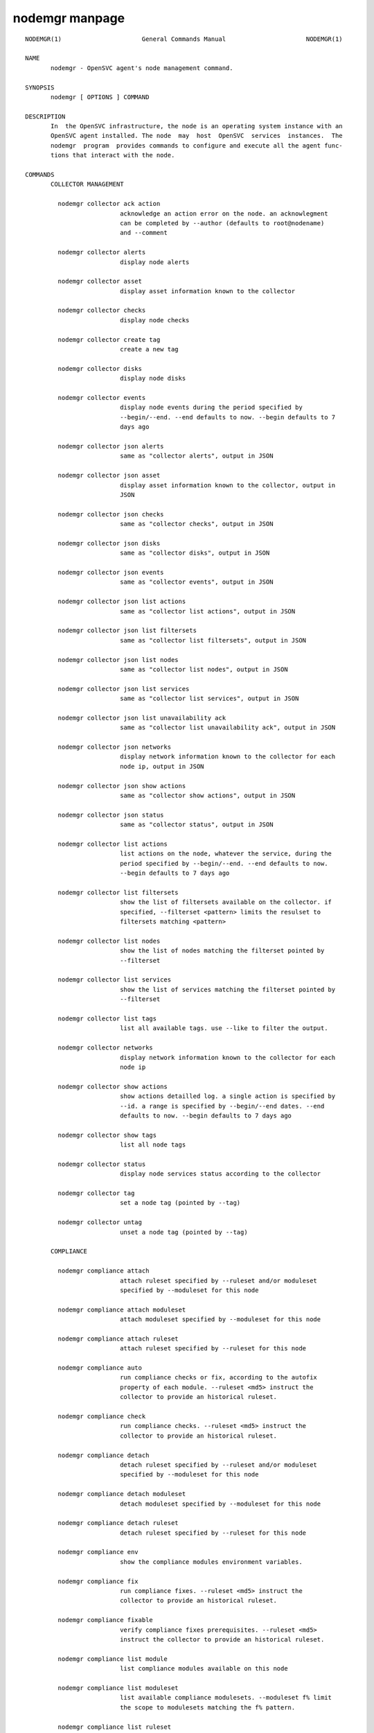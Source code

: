 nodemgr manpage
**************

::

	NODEMGR(1)                      General Commands Manual                      NODEMGR(1)
	
	NAME
	       nodemgr - OpenSVC agent's node management command.
	
	SYNOPSIS
	       nodemgr [ OPTIONS ] COMMAND
	
	DESCRIPTION
	       In  the OpenSVC infrastructure, the node is an operating system instance with an
	       OpenSVC agent installed. The node  may  host  OpenSVC  services  instances.  The
	       nodemgr  program  provides commands to configure and execute all the agent func‐
	       tions that interact with the node.
	
	COMMANDS
	       COLLECTOR MANAGEMENT
	
	         nodemgr collector ack action
	                          acknowledge an action error on the node. an acknowlegment
	                          can be completed by --author (defaults to root@nodename)
	                          and --comment
	
	         nodemgr collector alerts
	                          display node alerts
	
	         nodemgr collector asset
	                          display asset information known to the collector
	
	         nodemgr collector checks
	                          display node checks
	
	         nodemgr collector create tag
	                          create a new tag
	
	         nodemgr collector disks
	                          display node disks
	
	         nodemgr collector events
	                          display node events during the period specified by
	                          --begin/--end. --end defaults to now. --begin defaults to 7
	                          days ago
	
	         nodemgr collector json alerts
	                          same as "collector alerts", output in JSON
	
	         nodemgr collector json asset
	                          display asset information known to the collector, output in
	                          JSON
	
	         nodemgr collector json checks
	                          same as "collector checks", output in JSON
	
	         nodemgr collector json disks
	                          same as "collector disks", output in JSON
	
	         nodemgr collector json events
	                          same as "collector events", output in JSON
	
	         nodemgr collector json list actions
	                          same as "collector list actions", output in JSON
	
	         nodemgr collector json list filtersets
	                          same as "collector list filtersets", output in JSON
	
	         nodemgr collector json list nodes
	                          same as "collector list nodes", output in JSON
	
	         nodemgr collector json list services
	                          same as "collector list services", output in JSON
	
	         nodemgr collector json list unavailability ack
	                          same as "collector list unavailability ack", output in JSON
	
	         nodemgr collector json networks
	                          display network information known to the collector for each
	                          node ip, output in JSON
	
	         nodemgr collector json show actions
	                          same as "collector show actions", output in JSON
	
	         nodemgr collector json status
	                          same as "collector status", output in JSON
	
	         nodemgr collector list actions
	                          list actions on the node, whatever the service, during the
	                          period specified by --begin/--end. --end defaults to now.
	                          --begin defaults to 7 days ago
	
	         nodemgr collector list filtersets
	                          show the list of filtersets available on the collector. if
	                          specified, --filterset <pattern> limits the resulset to
	                          filtersets matching <pattern>
	
	         nodemgr collector list nodes
	                          show the list of nodes matching the filterset pointed by
	                          --filterset
	
	         nodemgr collector list services
	                          show the list of services matching the filterset pointed by
	                          --filterset
	
	         nodemgr collector list tags
	                          list all available tags. use --like to filter the output.
	
	         nodemgr collector networks
	                          display network information known to the collector for each
	                          node ip
	
	         nodemgr collector show actions
	                          show actions detailled log. a single action is specified by
	                          --id. a range is specified by --begin/--end dates. --end
	                          defaults to now. --begin defaults to 7 days ago
	
	         nodemgr collector show tags
	                          list all node tags
	
	         nodemgr collector status
	                          display node services status according to the collector
	
	         nodemgr collector tag
	                          set a node tag (pointed by --tag)
	
	         nodemgr collector untag
	                          unset a node tag (pointed by --tag)
	
	       COMPLIANCE
	
	         nodemgr compliance attach
	                          attach ruleset specified by --ruleset and/or moduleset
	                          specified by --moduleset for this node
	
	         nodemgr compliance attach moduleset
	                          attach moduleset specified by --moduleset for this node
	
	         nodemgr compliance attach ruleset
	                          attach ruleset specified by --ruleset for this node
	
	         nodemgr compliance auto
	                          run compliance checks or fix, according to the autofix
	                          property of each module. --ruleset <md5> instruct the
	                          collector to provide an historical ruleset.
	
	         nodemgr compliance check
	                          run compliance checks. --ruleset <md5> instruct the
	                          collector to provide an historical ruleset.
	
	         nodemgr compliance detach
	                          detach ruleset specified by --ruleset and/or moduleset
	                          specified by --moduleset for this node
	
	         nodemgr compliance detach moduleset
	                          detach moduleset specified by --moduleset for this node
	
	         nodemgr compliance detach ruleset
	                          detach ruleset specified by --ruleset for this node
	
	         nodemgr compliance env
	                          show the compliance modules environment variables.
	
	         nodemgr compliance fix
	                          run compliance fixes. --ruleset <md5> instruct the
	                          collector to provide an historical ruleset.
	
	         nodemgr compliance fixable
	                          verify compliance fixes prerequisites. --ruleset <md5>
	                          instruct the collector to provide an historical ruleset.
	
	         nodemgr compliance list module
	                          list compliance modules available on this node
	
	         nodemgr compliance list moduleset
	                          list available compliance modulesets. --moduleset f% limit
	                          the scope to modulesets matching the f% pattern.
	
	         nodemgr compliance list ruleset
	                          list available compliance rulesets. --ruleset f% limit the
	                          scope to rulesets matching the f% pattern.
	
	         nodemgr compliance show moduleset
	                          show compliance rules applying to this node
	
	         nodemgr compliance show ruleset
	                          show compliance rules applying to this node
	
	         nodemgr compliance show status
	                          show compliance modules status
	
	       MISC
	
	         nodemgr prkey    show persistent reservation key of this node
	
	       NODE ACTIONS
	
	         nodemgr collect stats
	                          write in local files metrics not found in the standard
	                          metrics collector. these files will be fed to the collector
	                          by the 'pushstat' action.
	
	         nodemgr dequeue actions
	                          dequeue and execute actions from the collector's action
	                          queue for this node and its services.
	
	         nodemgr print schedule
	                          print the node tasks schedule
	
	         nodemgr provision
	                          provision the resources described in --resource arguments
	
	         nodemgr reboot   reboot the node
	
	         nodemgr rotate root pw
	                          set a new root password and store it in the collector
	
	         nodemgr scanscsi
	                          scan the scsi hosts in search of new disks
	
	         nodemgr schedule reboot
	                          mark the node for reboot at the next allowed period. the
	                          allowed period is defined by a "reboot" section in
	                          node.conf. the created flag file is
	                          /opt/opensvc/var/REBOOT_FLAG
	
	         nodemgr schedule reboot status
	                          tell if the node is scheduled for reboot
	
	         nodemgr scheduler
	                          run the node task scheduler
	
	         nodemgr schedulers
	                          execute a run of the node and services schedulers. this
	                          action is installed in the system scheduler
	
	         nodemgr shutdown
	                          shutdown the node to powered off state
	
	         nodemgr unschedule reboot
	                          unmark the node for reboot at the next allowed period. the
	                          removed flag file is /opt/opensvc/var/REBOOT_FLAG
	
	         nodemgr updatecomp
	                          upgrade the opensvc compliance modules. the modules must be
	                          available as a tarball behind the node.repo/compliance url.
	
	         nodemgr updatepkg
	                          upgrade the opensvc agent version. the packages must be
	                          available behind the node.repo/packages url.
	
	         nodemgr wol      forge and send udp wake on lan packet to mac address
	                          specified by --mac and --broadcast arguments
	
	       NODE CONFIGURATION EDITION
	
	         nodemgr edit authconfig
	                          open the auth.conf configuration file with the preferred
	                          editor
	
	         nodemgr edit config
	                          open the node.conf configuration file with the preferred
	                          editor
	
	         nodemgr get      get the value of the node configuration parameter pointed
	                          by --param
	
	         nodemgr register
	                          obtain a registration number from the collector, used to
	                          authenticate the node
	
	         nodemgr set      set a node configuration parameter (pointed by --param)
	                          value (pointed by --value)
	
	         nodemgr unset    unset a node configuration parameter (pointed by --param)
	
	       PUSH DATA TO THE COLLECTOR
	
	         nodemgr checks   run node sanity checks, push results to collector
	
	         nodemgr pushasset
	                          push asset information to collector
	
	         nodemgr pushbrocade
	                          push Brocade switch configuration to collector
	
	         nodemgr pushcentera
	                          push EMC Centera configuration to collector
	
	         nodemgr pushdcs
	                          push Datacore configuration to collector
	
	         nodemgr pushdisks
	                          push disks usage information to collector
	
	         nodemgr pushemcvnx
	                          push EMC CX/VNX configuration to collector
	
	         nodemgr pusheva
	                          push HP EVA configuration to collector
	
	         nodemgr pushfreenas
	                          push FreeNAS configuration to collector
	
	         nodemgr pushgcedisks
	                          push Google Compute Engine disks configuration to collector
	
	         nodemgr pushhds
	                          push HDS configuration to collector
	
	         nodemgr pushhp3par
	                          push HP 3par configuration to collector
	
	         nodemgr pushibmds
	                          push IBM DS configuration to collector
	
	         nodemgr pushibmsvc
	                          push IBM SVC configuration to collector
	
	         nodemgr pushnecism
	                          push NEC ISM configuration to collector
	
	         nodemgr pushnetapp
	                          push Netapp configuration to collector
	
	         nodemgr pushnsr
	                          push EMC Networker index to collector
	
	         nodemgr pushpatch
	                          push patch/version list to collector
	
	         nodemgr pushpkg
	                          push package/version list to collector
	
	         nodemgr pushstats
	                          push performance metrics to collector. By default pushed
	                          stats interval begins yesterday at the beginning of the
	                          allowed interval and ends now. This interval can be changed
	                          using --begin/--end parameters. The location where stats
	                          files are looked up can be changed using --stats-dir.
	
	         nodemgr pushsym
	                          push symmetrix configuration to collector
	
	         nodemgr pushvioserver
	                          push IBM VIO server configuration to collector
	
	         nodemgr sysreport
	                          push system report to the collector for archiving and diff
	                          analysis
	
	       SERVICE ACTIONS
	
	         nodemgr discover
	                          discover vservices accessible from this host, cloud nodes
	                          for example
	
	OPTIONS
	       --version
	              show program's version number and exit
	
	       -h, --help
	              show this help message and exit
	
	       --debug
	              debug mode
	
	       --stats-dir=STATS_DIR
	              points the directory where the metrics files are stored for pushstats
	
	       --module=MODULE
	              compliance, set module list
	
	       --moduleset=MODULESET
	              compliance, set moduleset list. The 'all' value can be used  in  conjonc‐
	              tion with detach.
	
	       --ruleset=RULESET
	              compliance,  set ruleset list. The 'all' value can be used in conjonction
	              with detach.
	
	       --filterset=FILTERSET
	              set a filterset to limit collector extractions
	
	       --ruleset-date=RULESET_DATE
	              compliance, use rulesets valid on specified date
	
	       --attach
	              attach the modulesets specified  during  a  compliance  check/fix/fixable
	              command
	
	       --cron cron mode
	
	       --force
	              force action
	
	       --symcli-db-file=SYMCLI_DB_FILE
	              [pushsym  option]  use  symcli offline mode with the specified file. aclx
	              files are expected to be found in the same  directory  and  named  either
	              <symid>.aclx or <same_prefix_as_bin_file>.aclx
	
	       --param=PARAM
	              point a node configuration parameter for the 'get' and 'set' actions
	
	       --value=VALUE
	              set a node configuration parameter value for the 'set --param' action
	
	       --duration=DURATION
	              a  duration  expressed  in  minutes. used with the 'collector ack action'
	              action
	
	       --begin=BEGIN
	              a begin date expressed as 'YYYY-MM-DD hh:mm'. used  with  the  'collector
	              ack action' and pushstats action
	
	       --end=END
	              a  end date expressed as 'YYYY-MM-DD hh:mm'. used with the 'collector ack
	              action' and pushstats action
	
	       --comment=COMMENT
	              a comment to log when used with the 'collector ack action' action
	
	       --author=AUTHOR
	              the acker name to log when used with the 'collector ack action' action
	
	       --id=ID
	              specify an id to act on
	
	       --resource=RESOURCE
	              a resource definition in json dictionary  format  fed  to  the  provision
	              action
	
	       --object=OBJECTS
	              an  object  to  limit  a  push*  action to. multiple --object <object id>
	              parameters can be set on a single command line
	
	       --mac=MAC
	              list of mac addresses, comma separated, used by the 'wol' action
	
	       --tag=TAG
	              a tag specifier used by 'collector  create  tag',  'collector  add  tag',
	              'collector del tag'
	
	       --like=LIKE
	              a sql like filtering expression. leading and trailing wildcards are auto‐
	              matically set.
	
	       --broadcast=BROADCAST
	              list of broadcast addresses, comma separated, used by the 'wol' action
	
	       --sync use synchronous collector rpc if available. to use  with  pushasset  when
	              chaining a compliance run, to make sure the node ruleset is up-to-date.
	
	       --table
	              used  table representation of collector data instead of the default item‐
	              ized list of objects and properties
	
	       --user=USER
	              authenticate with the collector  using  the  specified  user  credentials
	              instead  of the node credentials. Required for the 'register' action when
	              the collector is configured to refuse anonymous register.
	
	       --app=APP
	              Optional with the register command, register the node  in  the  specified
	              app.  If  not  specified, the node is registered in the first registering
	              user's app found.
	
	SEE ALSO
	       nodemgr(1) svcmgr(1) svcmon(1)
	
	AUTHORS
	       OpenSVC is developped and maintained by the OpenSVC company.
	
	                                       2016-08-09                            NODEMGR(1)
